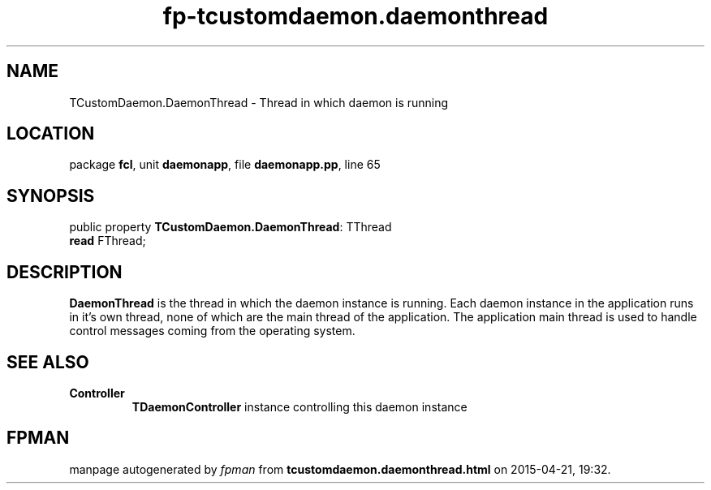 .\" file autogenerated by fpman
.TH "fp-tcustomdaemon.daemonthread" 3 "2014-03-14" "fpman" "Free Pascal Programmer's Manual"
.SH NAME
TCustomDaemon.DaemonThread - Thread in which daemon is running
.SH LOCATION
package \fBfcl\fR, unit \fBdaemonapp\fR, file \fBdaemonapp.pp\fR, line 65
.SH SYNOPSIS
public property \fBTCustomDaemon.DaemonThread\fR: TThread
  \fBread\fR FThread;
.SH DESCRIPTION
\fBDaemonThread\fR is the thread in which the daemon instance is running. Each daemon instance in the application runs in it's own thread, none of which are the main thread of the application. The application main thread is used to handle control messages coming from the operating system.


.SH SEE ALSO
.TP
.B Controller
\fBTDaemonController\fR instance controlling this daemon instance

.SH FPMAN
manpage autogenerated by \fIfpman\fR from \fBtcustomdaemon.daemonthread.html\fR on 2015-04-21, 19:32.


